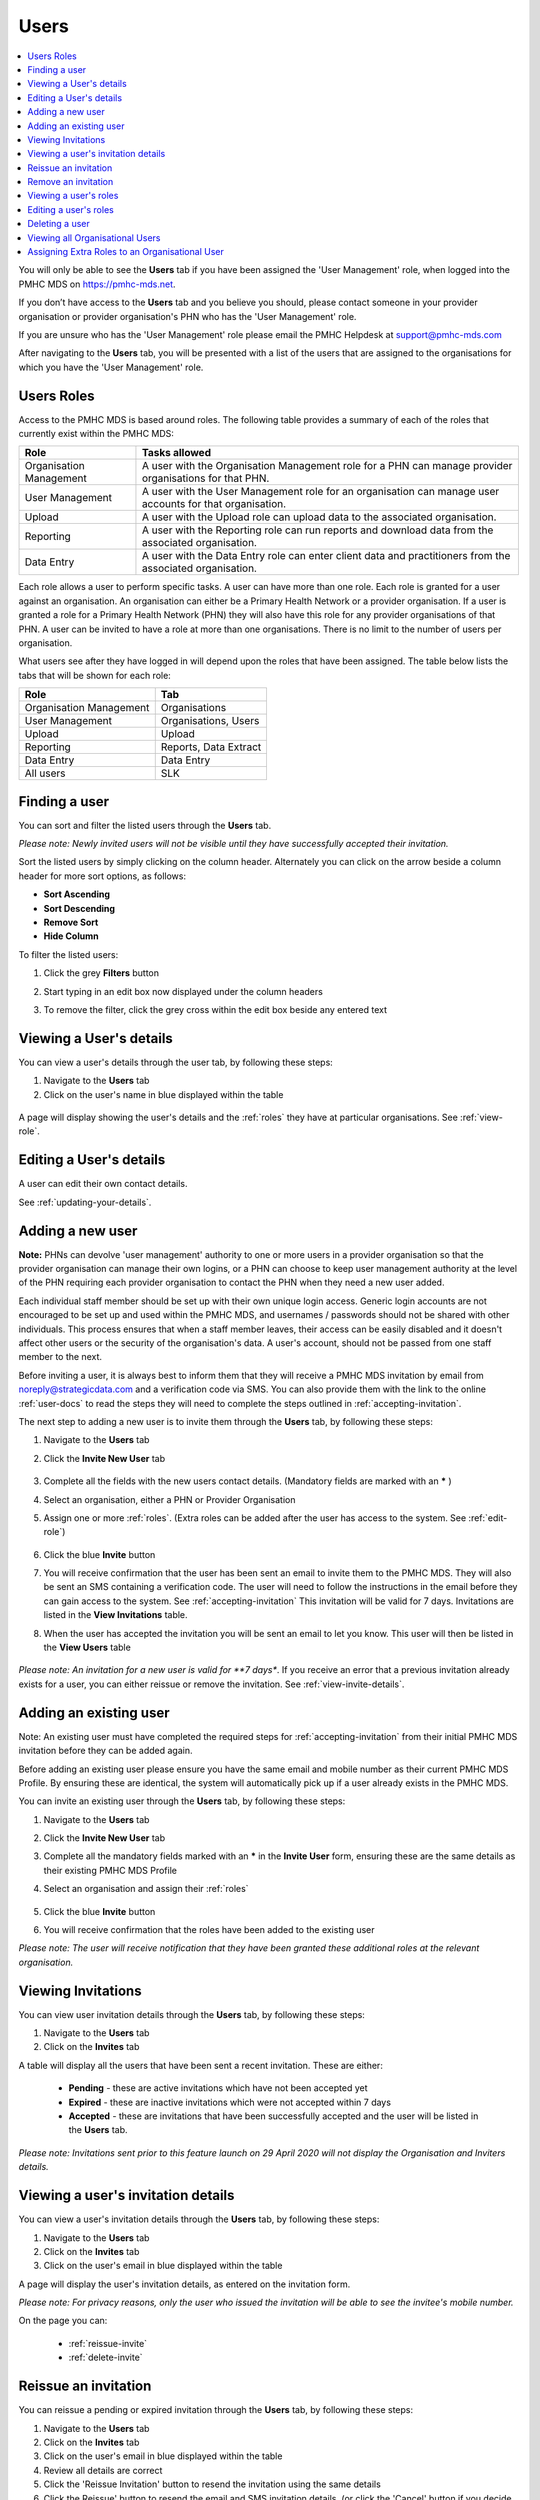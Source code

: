 .. _users:

Users
=====

.. contents::
   :local:
   :depth: 2

You will only be able to see the **Users** tab if you have been assigned
the 'User Management' role, when logged into the PMHC MDS on https://pmhc-mds.net.

If you don’t have access to the **Users** tab and you believe you should, please
contact someone in your provider organisation or provider organisation's PHN
who has the 'User Management' role.

If you are unsure who has the 'User Management' role please email the
PMHC Helpdesk at support@pmhc-mds.com

After navigating to the **Users** tab, you will be presented with a list of the
users that are assigned to the organisations for which you have the
'User Management' role.

.. figure:: screen-shots/users.png
   :alt: PMHC MDS Users

.. _roles:

Users Roles
^^^^^^^^^^^

Access to the PMHC MDS is based around roles. The following table provides a summary of each of
the roles that currently exist within the PMHC MDS:

+----------------------------+------------------------------------------------------------------------------------------------------------------------------------+
| **Role**                   | **Tasks allowed**                                                                                                                  |
+============================+====================================================================================================================================+
| Organisation Management    | A user with the Organisation Management role for a PHN can manage provider organisations for that PHN.                             |
+----------------------------+------------------------------------------------------------------------------------------------------------------------------------+
| User Management            | A user with the User Management role for an organisation can manage user accounts for that organisation.                           |
+----------------------------+------------------------------------------------------------------------------------------------------------------------------------+
| Upload                     | A user with the Upload role can upload data to the associated organisation.                                                        |
+----------------------------+------------------------------------------------------------------------------------------------------------------------------------+
| Reporting                  | A user with the Reporting role can run reports and download data from the associated organisation.                                 |
+----------------------------+------------------------------------------------------------------------------------------------------------------------------------+
| Data Entry                 | A user with the Data Entry role can enter client data and practitioners from the associated organisation.                          |
+----------------------------+------------------------------------------------------------------------------------------------------------------------------------+

Each role allows a user to perform specific tasks. A user can have more than one role.
Each role is granted for a user against an organisation. An organisation can
either be a Primary Health Network or a provider organisation. If a user is granted
a role for a Primary Health Network (PHN) they will also have this role for any
provider organisations of that PHN. A user can be invited to have a role at more
than one organisations. There is no limit to the number of users per organisation.

What users see after they have logged in will depend upon the roles that have been
assigned. The table below lists the tabs that will be shown for each role:

+-------------------------+------------------------------+
| Role                    | Tab                          |
+=========================+==============================+
| Organisation Management | Organisations                |
+-------------------------+------------------------------+
| User Management         | Organisations, Users         |
+-------------------------+------------------------------+
| Upload                  | Upload                       |
+-------------------------+------------------------------+
| Reporting               | Reports, Data Extract        |
+-------------------------+------------------------------+
| Data Entry              | Data Entry                   |
+-------------------------+------------------------------+
| All users               | SLK                          |
+-------------------------+------------------------------+

.. _finding-a-user:

Finding a user
^^^^^^^^^^^^^^

You can sort and filter the listed users through the **Users** tab.

*Please note: Newly invited users will not be visible until they have successfully
accepted their invitation.*

Sort the listed users by simply clicking on the column header. Alternately
you can click on the arrow beside a column header for more sort options, as follows:

- **Sort Ascending**
- **Sort Descending**
- **Remove Sort**
- **Hide Column**

To filter the listed users:

1. Click the grey **Filters** button
2. Start typing in an edit box now displayed under the column headers
3. To remove the filter, click the grey cross within the edit box beside any
   entered text

   .. figure:: screen-shots/users-filter.png
      :alt: PMHC MDS Users Filter

.. _view-users-details:

Viewing a User's details
^^^^^^^^^^^^^^^^^^^^^^^^

You can view a user's details through the user tab, by following these steps:

#. Navigate to the **Users** tab
#. Click on the user's name in blue displayed within the table

.. figure:: screen-shots/user-view-details.png
   :alt: PMHC MDS View User

A page will display showing the user's details and the :ref:`roles` they have at
particular organisations. See :ref:`view-role`.

.. _editing_user:

Editing a User's details
^^^^^^^^^^^^^^^^^^^^^^^^

A user can edit their own contact details.

See :ref:`updating-your-details`.

.. _adding-a-user:

Adding a new user
^^^^^^^^^^^^^^^^^

**Note:** PHNs can devolve 'user management' authority to one or more users in a
provider organisation so that the provider organisation can manage their own
logins, or a PHN can choose to keep user management authority at the level of
the PHN requiring each provider organisation to contact the PHN when they need
a new user added.

Each individual staff member should be set up with their own unique login access.
Generic login accounts are not encouraged to be set up and used within the PMHC MDS,
and usernames / passwords should not be shared with other individuals. This process
ensures that when a staff member leaves, their access can be easily disabled and
it doesn't affect other users or the security of the organisation's data. A user's
account, should not be passed from one staff member to the next.

Before inviting a user, it is always best to inform them that they will receive a
PMHC MDS invitation by email from noreply@strategicdata.com and a verification code via SMS.
You can also provide them with the link to the online :ref:`user-docs` to read
the steps they will need to complete the steps outlined in :ref:`accepting-invitation`.

The next step to adding a new user is to invite them through the **Users** tab,
by following these steps:

1. Navigate to the **Users** tab
2. Click the **Invite New User** tab

   .. figure:: screen-shots/user-invite.png
      :alt: PMHC MDS Invite User

3. Complete all the fields with the new users contact details. (Mandatory fields are marked with an **\*** )
4. Select an organisation, either a PHN or Provider Organisation
5. Assign one or more :ref:`roles`. (Extra roles can be added after the user has access to the system. See :ref:`edit-role`)

   .. figure:: screen-shots/user-invite-filled-in.png
      :alt: PMHC MDS Invite User Complete

6. Click the blue **Invite** button
7. You will receive confirmation that the user has been sent an email to invite
   them to the PMHC MDS. They will also be sent an SMS containing a
   verification code. The user will need to follow the instructions in the
   email before they can gain access to the system. See :ref:`accepting-invitation`
   This invitation will be valid for 7 days. Invitations are listed in the **View Invitations** table.
8. When the user has accepted the invitation you will be sent an email to let you know.
   This user will then be listed in the **View Users** table

   .. figure:: screen-shots/user-invite-accepted-email.png
      :alt: PMHC MDS Invite Accepted

*Please note: An invitation for a new user is valid for **7 days**. If you receive an error that a previous invitation already exists for a user, you can either reissue or remove the invitation. See :ref:`view-invite-details`.

.. _adding-an-exsisting-user:

Adding an existing user
^^^^^^^^^^^^^^^^^^^^^^^

Note: An existing user must have completed the required steps for :ref:`accepting-invitation`
from their initial PMHC MDS invitation before they can be added again.

Before adding an existing user please ensure you have the same email and mobile
number as their current PMHC MDS Profile. By ensuring these are identical, the system
will automatically pick up if a user already exists in the PMHC MDS.

You can invite an existing user through the **Users** tab, by following these steps:

1. Navigate to the **Users** tab
2. Click the **Invite New User** tab
3. Complete all the mandatory fields marked with an **\*** in the **Invite User** form, ensuring these are the same details as their existing PMHC MDS Profile
4. Select an organisation and assign their :ref:`roles`

   .. figure:: screen-shots/user-invite.png
      :alt: PMHC MDS Invite User

5. Click the blue **Invite** button
6. You will receive confirmation that the roles have been added to the existing user

*Please note: The user will receive notification that they have been granted these additional roles at the relevant organisation.*

.. _view-invite:

Viewing Invitations
^^^^^^^^^^^^^^^^^^^

You can view user invitation details through the **Users** tab, by following these steps:

#. Navigate to the **Users** tab
#. Click on the **Invites** tab

A table will display all the users that have been sent a recent invitation. These are either:

   * **Pending** - these are active invitations which have not been accepted yet
   * **Expired** - these are inactive invitations which were not accepted within 7 days
   * **Accepted** - these are invitations that have been successfully accepted and the user will be listed in the **Users** tab.

*Please note: Invitations sent prior to this feature launch on 29 April 2020 will not display the Organisation and Inviters details.*

.. Note for future change...

.. A table will display all the users that have been sent an invitation which have not been accepted yet. These are either
.. See :ref:`view-invite-details`.

 * **Pending** invitations will show the organisation and invitee
 * **Expired** invitations will not show the organisation and invitee

.. *Please note: Accepted invitations are removed and the user will be listed in the 'Users' tab.* See :ref:`view-users-details`.

.. _view-invite-details:

Viewing a user's invitation details
^^^^^^^^^^^^^^^^^^^^^^^^^^^^^^^^^^^

You can view a user's invitation details through the **Users** tab, by following these steps:

#. Navigate to the **Users** tab
#. Click on the **Invites** tab
#. Click on the user's email in blue displayed within the table

A page will display the user's invitation details, as entered on the invitation form.

*Please note: For privacy reasons, only the user who issued the invitation will be able to see the invitee's mobile number.*

On the page you can:

   * :ref:`reissue-invite`
   * :ref:`delete-invite`

.. _reissue-invite:

Reissue an invitation
^^^^^^^^^^^^^^^^^^^^^

You can reissue a pending or expired invitation through the **Users** tab, by following these steps:

#. Navigate to the **Users** tab
#. Click on the **Invites** tab
#. Click on the user's email in blue displayed within the table
#. Review all details are correct
#. Click the 'Reissue Invitation' button to resend the invitation using the same details
#. Click the Reissue' button to resend the email and SMS invitation details. (or click the 'Cancel' button if you decide not to reissue this invite)

*Please note: If any of the details are incorrect on the previous invite, you will need to remove the invitation beforeing being able to send a new invite..* See: :ref:`delete-invite`.

.. _delete-invite:

Remove an invitation
^^^^^^^^^^^^^^^^^^^^

You can delete a user's invitation through the **Users** tab, by following these steps:

#. Navigate to the **Users** tab
#. Click on the **Invites** tab
#. Click on the user's email in blue displayed within the table
#. Depending on the status of the previous invitation, you can:

   * **Pending** - click **Revoke Invitation** to inactivate the pending invite. Click 'Revoke' to confirm that you are sure. (or click the 'Cancel' button if you decide not to revoke this invite)
   * **Expired** - click **Delete Invitation** to delete the expired invite. Click 'Delete' to confirm that you are sure. (or click the 'Cancel' button if you decide not to delete this invite)
   * **Accepted** - click **Delete Invitation'** to manually remove the accepted invite from this list. Click 'Delete' to confirm that you are sure. (or click the 'Cancel' button if you decide not to delete this invite)

*Please note: Once a previous pending invitation has been revoked, you can then send a new invitation to the user.*

.. _view-role:

Viewing a user's roles
^^^^^^^^^^^^^^^^^^^^^^

A user can have more than one role. Each role is granted for a user against the appropriate
organisation.

You can edit and assign extra roles to an existing user by following these steps:

1. Navigate to the **Users** tab
2. Click the user's name in blue displayed within the table
3. Click the **Roles** tab to show the user's assigned roles

   .. figure:: screen-shots/user-roles.png
      :alt: PMHC MDS User Roles

A tick displays the user currently has this role assigned at the relevant organisation.

.. _edit-role:

Editing a user's roles
^^^^^^^^^^^^^^^^^^^^^^

A user can have more than one role. Each role is granted for a user against the
appropriate organisation.

You can edit and assign extra :ref:`roles <roles>`  to an existing user by following these steps:

1. Navigate to the **Users** tab
2. Click the user's name in blue displayed within the table
3. Click the **Roles** tab
4. Click the **Edit Roles** tab

   .. figure:: screen-shots/user-edit-role.png
      :alt: PMHC MDS Edit Users Role

6. A tick indicates the user currently has this role assigned at the relevant organisation.
   Multiple roles can be assigned and these roles are shown as blue ticks

   * **Add** a role by clicking the empty checkbox
   * **Remove** a role by clicking the selected checkbox

7. All changes are automatically saved
8. You will need to notify the user of these role changes. The system will not automatically do this

*Please note: you will still see users in your list that have had all their roles removed.*

.. _delete_user:

Deleting a user
^^^^^^^^^^^^^^^

A user can be deleted from an organisation by removing all the roles the user has at that organisation.

See :ref:`edit-role`.

.. _viewing-organisational-users:

Viewing all Organisational Users
^^^^^^^^^^^^^^^^^^^^^^^^^^^^^^^^

You can view users assigned to an organisation through the organisation tab, by following these steps:

1. Navigate to the tab showing either the PHNs details or the provider organisations details
2. Click on the PHNs or provider organisations name in blue displayed within the table list.
   If you are unsure how to view the details see :ref:`view-PHN` or :ref:`view-provider-organisation`
3. Under the **Users** tab, you can view a table list of the
   organisation's users
4. You can filter the users within this table list,
   click the grey **Filters** button and start typing in an edit box now
   displayed under the column headers. To remove the filter, click the grey
   cross within the edit box beside any entered text

.. figure:: screen-shots/users-organisation-list.png
   :alt: PMHC MDS User Roles at Organisation

.. _adding-roles:

Assigning Extra Roles to an Organisational User
^^^^^^^^^^^^^^^^^^^^^^^^^^^^^^^^^^^^^^^^^^^^^^^

You can assign extra roles to an existing organisational user, by following these steps:

1. :ref:`Navigate to the relevant client details <view-client-details>`
2. Click the user's name
3. Follow on from Step 3 at :ref:`edit-role`
